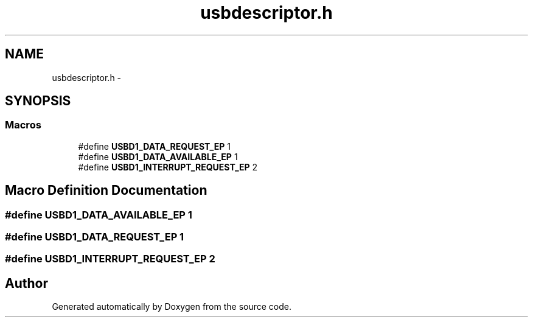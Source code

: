 .TH "usbdescriptor.h" 3 "Wed Sep 16 2015" "Doxygen" \" -*- nroff -*-
.ad l
.nh
.SH NAME
usbdescriptor.h \- 
.SH SYNOPSIS
.br
.PP
.SS "Macros"

.in +1c
.ti -1c
.RI "#define \fBUSBD1_DATA_REQUEST_EP\fP   1"
.br
.ti -1c
.RI "#define \fBUSBD1_DATA_AVAILABLE_EP\fP   1"
.br
.ti -1c
.RI "#define \fBUSBD1_INTERRUPT_REQUEST_EP\fP   2"
.br
.in -1c
.SH "Macro Definition Documentation"
.PP 
.SS "#define USBD1_DATA_AVAILABLE_EP   1"

.SS "#define USBD1_DATA_REQUEST_EP   1"

.SS "#define USBD1_INTERRUPT_REQUEST_EP   2"

.SH "Author"
.PP 
Generated automatically by Doxygen from the source code\&.
